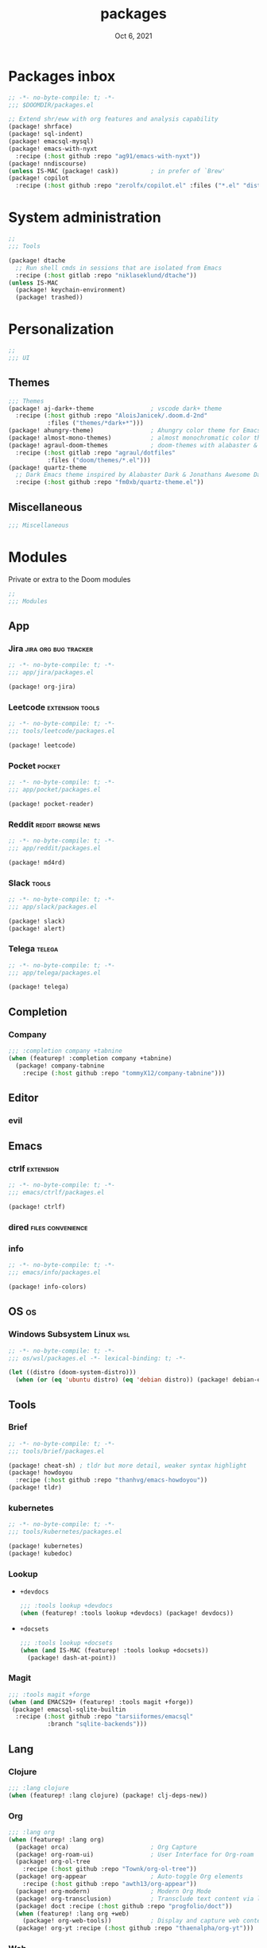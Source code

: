 #+TITLE:   packages
#+DATE:    Oct 6, 2021
#+SINCE:   v3.0.0-alpha
#+STARTUP: inlineimages nofold

* Packages inbox
#+begin_src emacs-lisp :tangle yes
;; -*- no-byte-compile: t; -*-
;;; $DOOMDIR/packages.el

;; Extend shr/eww with org features and analysis capability
(package! shrface)
(package! sql-indent)
(package! emacsql-mysql)
(package! emacs-with-nyxt
  :recipe (:host github :repo "ag91/emacs-with-nyxt"))
(package! nndiscourse)
(unless IS-MAC (package! cask))         ; in prefer of `Brew'
(package! copilot
  :recipe (:host github :repo "zerolfx/copilot.el" :files ("*.el" "dist")))
#+end_src

* System administration
#+begin_src emacs-lisp :tangle yes
;;
;;; Tools

(package! dtache
  ;; Run shell cmds in sessions that are isolated from Emacs
  :recipe (:host gitlab :repo "niklaseklund/dtache"))
(unless IS-MAC
  (package! keychain-environment)
  (package! trashed))
#+end_src

* Personalization
#+begin_src emacs-lisp :tangle yes
;;
;;; UI
#+end_src

** Themes
#+begin_src emacs-lisp :tangle yes
;;; Themes
(package! aj-dark+-theme                ; vscode dark+ theme
  :recipe (:host github :repo "AloisJanicek/.doom.d-2nd"
           :files ("themes/*dark+*")))
(package! ahungry-theme)                ; Ahungry color theme for Emacs.
(package! almost-mono-themes)           ; almost monochromatic color themes
(package! agraul-doom-themes            ; doom-themes with alabaster & github
  :recipe (:host gitlab :repo "agraul/dotfiles"
           :files ("doom/themes/*.el")))
(package! quartz-theme
  ;; Dark Emacs theme inspired by Alabaster Dark & Jonathans Awesome Dark Theme
  :recipe (:host github :repo "fm0xb/quartz-theme.el"))
#+end_src

** Miscellaneous
#+begin_src emacs-lisp :tangle yes
;;; Miscellaneous
#+end_src


* Modules
Private or extra to the Doom modules
#+begin_src emacs-lisp :tangle yes
;;
;;; Modules
#+end_src

** App
*** Jira :jira:org:bug:tracker:
#+begin_src emacs-lisp :tangle modules/app/jira/packages.el :mkdirp yes
;; -*- no-byte-compile: t; -*-
;;; app/jira/packages.el

(package! org-jira)
#+end_src
*** Leetcode :extension:tools:
#+begin_src emacs-lisp :tangle modules/app/leetcode/packages.el :mkdirp yes
;; -*- no-byte-compile: t; -*-
;;; tools/leetcode/packages.el

(package! leetcode)
#+end_src
*** Pocket :pocket:
#+begin_src emacs-lisp :tangle modules/app/pocket/packages.el :mkdirp yes
;; -*- no-byte-compile: t; -*-
;;; app/pocket/packages.el

(package! pocket-reader)
#+end_src
*** Reddit :reddit:browse:news:
#+begin_src emacs-lisp :tangle modules/app/reddit/packages.el
;; -*- no-byte-compile: t; -*-
;;; app/reddit/packages.el

(package! md4rd)
#+end_src
*** Slack :tools:
#+begin_src emacs-lisp :tangle modules/app/slack/packages.el :mkdirp yes
;; -*- no-byte-compile: t; -*-
;;; app/slack/packages.el

(package! slack)
(package! alert)
#+end_src
*** Telega :telega:
#+begin_src emacs-lisp :tangle modules/app/telega/packages.el :mkdirp yes
;; -*- no-byte-compile: t; -*-
;;; app/telega/packages.el

(package! telega)
  #+end_src

** Completion
*** Company
#+begin_src emacs-lisp :tangle yes
;;; :completion company +tabnine
(when (featurep! :completion company +tabnine)
  (package! company-tabnine
    :recipe (:host github :repo "tommyX12/company-tabnine")))
#+end_src

** Editor
*** evil
** Emacs
*** ctrlf :extension:
#+begin_src emacs-lisp :tangle modules/emacs/ctrlf/packages.el :mkdirp yes
;; -*- no-byte-compile: t; -*-
;;; emacs/ctrlf/packages.el

(package! ctrlf)
#+end_src
*** dired :files:convenience:
*** info
#+begin_src emacs-lisp :tangle modules/emacs/info/packages.el  :mkdirp yes
;; -*- no-byte-compile: t; -*-
;;; emacs/info/packages.el

(package! info-colors)
#+end_src

** OS :os:
*** Windows Subsystem Linux :wsl:
#+begin_src emacs-lisp :tangle modules/os/wsl/packages.el
;; -*- no-byte-compile: t; -*-
;;; os/wsl/packages.el -*- lexical-binding: t; -*-

(let ((distro (doom-system-distro)))
  (when (or (eq 'ubuntu distro) (eq 'debian distro)) (package! debian-el)))
#+end_src

** Tools
*** Brief
#+begin_src emacs-lisp :tangle modules/tools/brief/packages.el
;; -*- no-byte-compile: t; -*-
;;; tools/brief/packages.el

(package! cheat-sh) ; tldr but more detail, weaker syntax highlight
(package! howdoyou
  :recipe (:host github :repo "thanhvg/emacs-howdoyou"))
(package! tldr)
#+end_src
*** kubernetes
#+begin_src emacs-lisp :tangle modules/tools/kubernetes/packages.el :mkdirp yes
;; -*- no-byte-compile: t; -*-
;;; tools/kubernetes/packages.el

(package! kubernetes)
(package! kubedoc)
#+end_src
*** Lookup
+ =+devdocs=
 #+begin_src emacs-lisp :tangle yes
;;; :tools lookup +devdocs 
(when (featurep! :tools lookup +devdocs) (package! devdocs))
#+end_src
+ =+docsets=
 #+begin_src emacs-lisp :tangle yes
;;; :tools lookup +docsets
(when (and IS-MAC (featurep! :tools lookup +docsets))
  (package! dash-at-point))
 #+end_src
*** Magit
#+begin_src emacs-lisp :tangle yes
;;; :tools magit +forge
(when (and EMACS29+ (featurep! :tools magit +forge))
 (package! emacsql-sqlite-builtin
  :recipe (:host github :repo "tarsiiformes/emacsql"
           :branch "sqlite-backends")))
#+end_src

** Lang
*** Clojure
#+begin_src emacs-lisp :tangle yes
;;; :lang clojure
(when (featurep! :lang clojure) (package! clj-deps-new))
#+end_src
*** Org
#+begin_src emacs-lisp :tangle yes
;;; :lang org
(when (featurep! :lang org)
  (package! orca)                       ; Org Capture
  (package! org-roam-ui)                ; User Interface for Org-roam
  (package! org-ol-tree
    :recipe (:host github :repo "Townk/org-ol-tree"))
  (package! org-appear                  ; Auto-toggle Org elements
    :recipe (:host github :repo "awth13/org-appear"))
  (package! org-modern)                 ; Modern Org Mode
  (package! org-transclusion)           ; Transclude text content via links
  (package! doct :recipe (:host github :repo "progfolio/doct"))
  (when (featurep! :lang org +web)
    (package! org-web-tools))           ; Display and capture web content
  (package! org-yt :recipe (:host github :repo "thaenalpha/org-yt")))
#+end_src
*** Web
#+begin_src emacs-lisp :tangle yes
;;; :lang web +tailwind
(when (and (featurep! :tools lsp) (featurep! :lang web +tailwind))
  (package! lsp-tailwindcss
    :recipe (:host github :repo "merrickluo/lsp-tailwindcss")))
#+end_src

** UI
*** Fixmee :navigation:convenience:
#+begin_src emacs-lisp :tangle modules/ui/fixmee/packages.el
;; -*- no-byte-compile: t; -*-
;;; ui/fixmee/packages.el

(package! fixmee)
#+end_src
*** Discover
#+begin_src emacs-lisp :tangle modules/ui/discover/packages.el :mkdirp yes
;; -*- no-byte-compile: t; -*-
;;; ui/discover/packages.el

(package! discover)
#+end_src

* Doom packages.el's Documentation
To install a package with Doom you must declare them here and run 'doom sync'
on the command line, then restart Emacs for the changes to take effect -- or
use 'M-x doom/reload'.


To install SOME-PACKAGE from MELPA, ELPA or emacsmirror:
#+begin_src emacs-lisp :tangle no
(package! some-package)
#+end_src

To install a package directly from a remote git repo, you must specify a
`:recipe'. You'll find documentation on what `:recipe' accepts here:
https://github.com/raxod502/straight.el#the-recipe-format
#+begin_src emacs-lisp :tangle no
(package! another-package
 :recipe (:host github :repo "username/repo"))
#+end_src

If the package you are trying to install does not contain a PACKAGENAME.el
file, or is located in a subdirectory of the repo, you'll need to specify
`:files' in the `:recipe':
#+begin_src emacs-lisp :tangle no
(package! this-package
 :recipe (:host github :repo "username/repo"
          :files ("some-file.el" "src/lisp/*.el")))
#+end_src

If you'd like to disable a package included with Doom, you can do so here
with the `:disable' property:
#+begin_src emacs-lisp :tangle no
(package! builtin-package :disable t)
#+end_src

You can override the recipe of a built in package without having to specify
all the properties for `:recipe'. These will inherit the rest of its recipe
from Doom or MELPA/ELPA/Emacsmirror:
#+begin_src emacs-lisp :tangle no
(package! builtin-package :recipe (:nonrecursive t))
(package! builtin-package-2 :recipe (:repo "myfork/package"))
#+end_src

Specify a `:branch' to install a package from a particular branch or tag.
This is required for some packages whose default branch isn't 'master' (which)
our package manager can't deal with; see raxod502/straight.el#279)
#+begin_src emacs-lisp :tangle no
(package! builtin-package :recipe (:branch "develop"))
#+end_src

Use `:pin' to specify a particular commit to install.
#+begin_src emacs-lisp :tangle no
(package! builtin-package :pin "1a2b3c4d5e")
#+end_src


Doom's packages are pinned to a specific commit and updated from release to
release. The `unpin!' macro allows you to unpin single packages...
#+begin_src emacs-lisp :tangle no
(unpin! pinned-package)
#+end_src
...or multiple packages
#+begin_src emacs-lisp :tangle yes
(unpin! :app :checkers :completion :config :editor
        :emacs :email :input :lang :os :term :tools :ui)
#+end_src
...Or *all* packages (NOT RECOMMENDED); will likely break things)
#+begin_src emacs-lisp :tangle no
(unpin! t)
#+end_src
